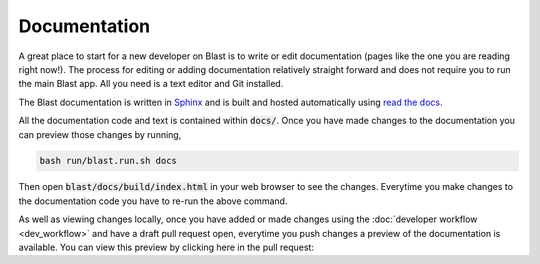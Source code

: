 Documentation
=============

A great place to start for a new developer on Blast is to write or edit
documentation (pages like the one you are reading right now!). The process for
editing or adding documentation relatively straight forward and does not require
you to run the main Blast app. All you need is a text editor and Git installed.

The Blast documentation is written in `Sphinx <https://www.sphinx-doc.org/en/master/#user-guides>`_
and is built and hosted automatically using `read the docs <https://readthedocs.org/>`_.

All the documentation code and text is contained within :code:`docs/`. Once you
have made changes to the documentation you can preview those changes by running,

.. code:: none

    bash run/blast.run.sh docs

Then open :code:`blast/docs/build/index.html` in your web browser to see the
changes. Everytime you make changes to the documentation code you have to re-run
the above command.

As well as viewing changes locally, once you have added or made changes using
the :doc:`developer workflow <dev_workflow>`
and have a draft pull request open, everytime you push changes a preview of
the documentation is available. You can view this preview by clicking here in the
pull request:

.. image::../_static/auto_read_the_docs_build.png

